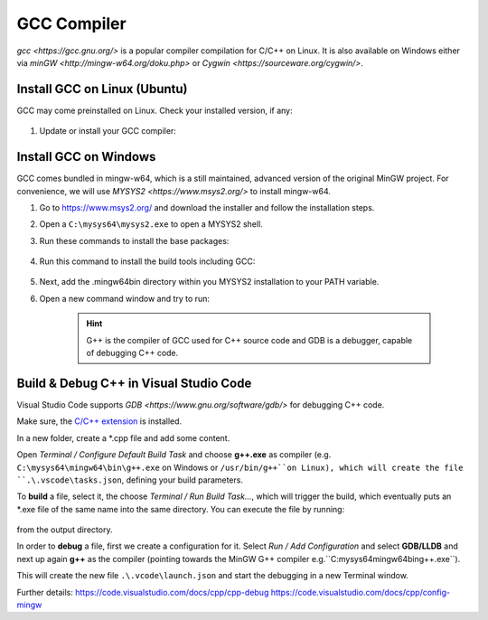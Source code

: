 GCC Compiler
============
`gcc <https://gcc.gnu.org/>` is a popular compiler compilation for C/C++ on Linux.
It is also available on Windows either via `minGW <http://mingw-w64.org/doku.php>`
or `Cygwin <https://sourceware.org/cygwin/>`.

Install GCC on Linux (Ubuntu)
-----------------------------
GCC may come preinstalled on Linux. Check your installed version, if any:

    .. prompt:: bash

        gcc -v

#. Update or install your GCC compiler:

    .. prompt:: bash

        sudo apt-get update
        sudo apt-get install build-essential gdb

Install GCC on Windows
----------------------
GCC comes bundled in mingw-w64, which is a still maintained, advanced version of the
original MinGW project. For convenience, we will use `MYSYS2 <https://www.msys2.org/>`
to install mingw-w64.

#. Go to https://www.msys2.org/ and download the installer and follow the installation steps.
#. Open a ``C:\mysys64\mysys2.exe`` to open a MYSYS2 shell.
#. Run these commands to install the base packages:

    .. prompt:: bash

        pacman -Syu

    .. prompt:: bash

        pacman -Su

#. Run this command to install the build tools including GCC:

    .. prompt:: bash

        pacman -S --needed base-devel mingw-w64-x86_64-toolchain

#. Next, add the .\mingw64\bin directory within you MYSYS2 installation to your PATH variable.
#. Open a new command window and try to run:

    .. prompt:: bash

        g++ --version
        gdb --version

    .. hint::

        G++ is the compiler of GCC used for C++ source code and GDB is a debugger,
        capable of debugging C++ code.

Build & Debug C++ in Visual Studio Code
---------------------------------------
Visual Studio Code supports `GDB <https://www.gnu.org/software/gdb/>` for debugging
C++ code.

Make sure, the `C/C++ extension`_ is installed.

In a new folder, create a \*.cpp file and add some content.

Open *Terminal / Configure Default Build Task* and choose **g++.exe** as compiler
(e.g. ``C:\mysys64\mingw64\bin\g++.exe`` on Windows or ``/usr/bin/g++``on Linux),
which will create the file ``.\.vscode\tasks.json``, defining your build parameters.

To **build** a file, select it, the choose *Terminal / Run Build Task...*, which will trigger
the build, which eventually puts an \*.exe file of the same name into the same directory.
You can execute the file by running:

    .. prompt:: bash

        my_file.exe

from the output directory.

In order to **debug** a file, first we create a configuration for it. Select *Run / Add Configuration*
and select **GDB/LLDB** and next up again **g++** as the compiler (pointing towards the MinGW G++ compiler
e.g.``C:\mysys64\mingw64\bin\g++.exe``).

This will create the new file ``.\.vcode\launch.json`` and start the debugging in a new Terminal window.

Further details:
https://code.visualstudio.com/docs/cpp/cpp-debug
https://code.visualstudio.com/docs/cpp/config-mingw

.. _C/C++ extension: https://marketplace.visualstudio.com/items?itemName=ms-vscode.cpptools
